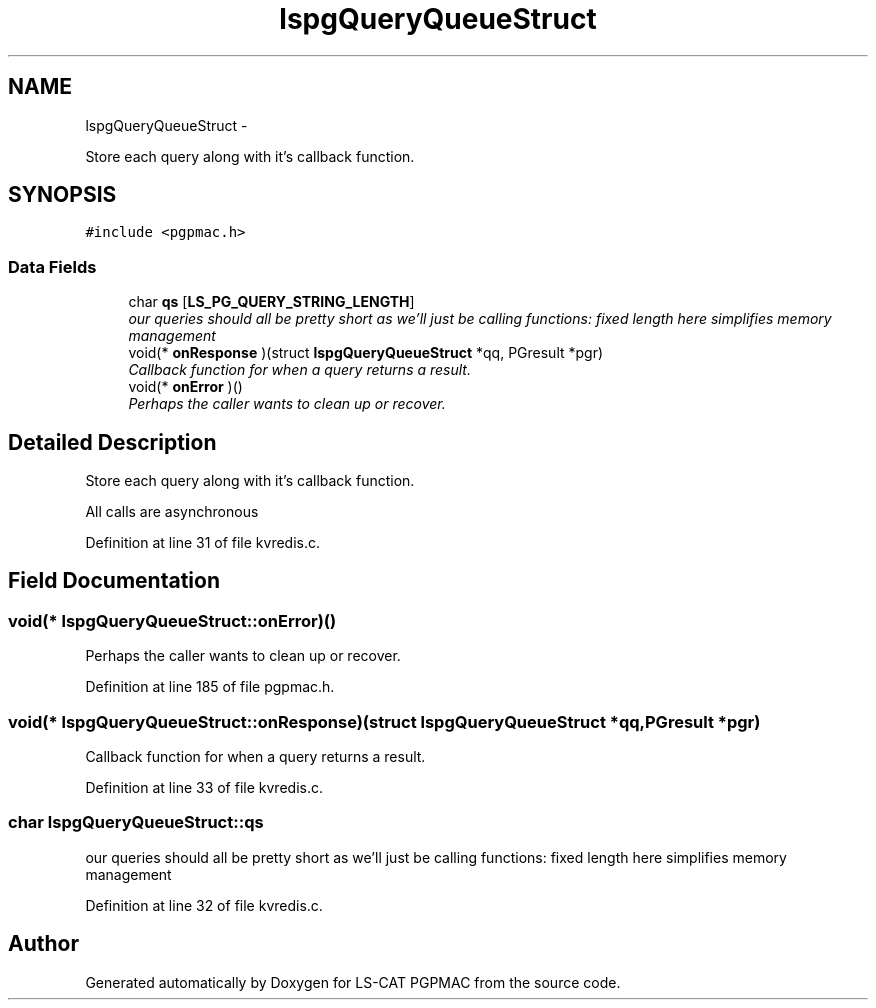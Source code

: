 .TH "lspgQueryQueueStruct" 3 "Thu Jun 19 2014" "LS-CAT PGPMAC" \" -*- nroff -*-
.ad l
.nh
.SH NAME
lspgQueryQueueStruct \- 
.PP
Store each query along with it's callback function\&.  

.SH SYNOPSIS
.br
.PP
.PP
\fC#include <pgpmac\&.h>\fP
.SS "Data Fields"

.in +1c
.ti -1c
.RI "char \fBqs\fP [\fBLS_PG_QUERY_STRING_LENGTH\fP]"
.br
.RI "\fIour queries should all be pretty short as we'll just be calling functions: fixed length here simplifies memory management \fP"
.ti -1c
.RI "void(* \fBonResponse\fP )(struct \fBlspgQueryQueueStruct\fP *qq, PGresult *pgr)"
.br
.RI "\fICallback function for when a query returns a result\&. \fP"
.ti -1c
.RI "void(* \fBonError\fP )()"
.br
.RI "\fIPerhaps the caller wants to clean up or recover\&. \fP"
.in -1c
.SH "Detailed Description"
.PP 
Store each query along with it's callback function\&. 

All calls are asynchronous 
.PP
Definition at line 31 of file kvredis\&.c\&.
.SH "Field Documentation"
.PP 
.SS "void(* lspgQueryQueueStruct::onError)()"

.PP
Perhaps the caller wants to clean up or recover\&. 
.PP
Definition at line 185 of file pgpmac\&.h\&.
.SS "void(* lspgQueryQueueStruct::onResponse)(struct \fBlspgQueryQueueStruct\fP *qq, PGresult *pgr)"

.PP
Callback function for when a query returns a result\&. 
.PP
Definition at line 33 of file kvredis\&.c\&.
.SS "char lspgQueryQueueStruct::qs"

.PP
our queries should all be pretty short as we'll just be calling functions: fixed length here simplifies memory management 
.PP
Definition at line 32 of file kvredis\&.c\&.

.SH "Author"
.PP 
Generated automatically by Doxygen for LS-CAT PGPMAC from the source code\&.
